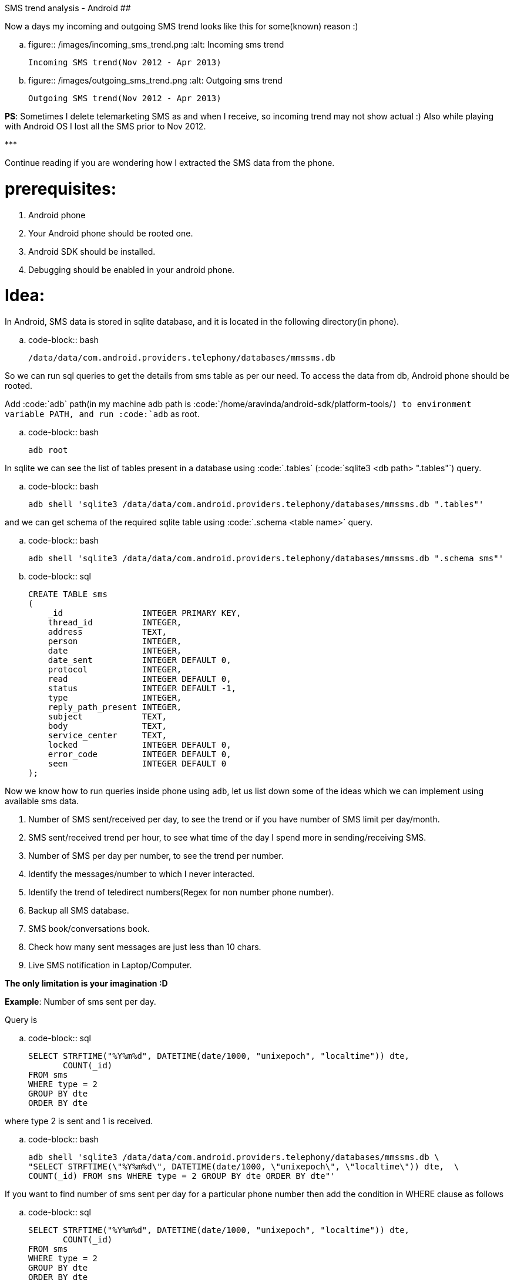 SMS trend analysis - Android
############################

:slug: sms-trend-analysis-android
:author: Aravinda VK
:date: 2013-04-09
:tags: english,sms,android,sql
:summary: Now a days my incoming and outgoing SMS trend looks like this for some reason :)

Now a days my incoming and outgoing SMS trend looks like this for some(known) reason :)


.. figure:: /images/incoming_sms_trend.png
   :alt: Incoming sms trend

   Incoming SMS trend(Nov 2012 - Apr 2013)

.. figure:: /images/outgoing_sms_trend.png
   :alt: Outgoing sms trend

   Outgoing SMS trend(Nov 2012 - Apr 2013)

**PS**: Sometimes I delete telemarketing SMS as and when I receive, so incoming trend may not show actual :) Also while playing with Android OS I lost all the SMS prior to Nov 2012.

\***

Continue reading if you are wondering how I extracted the SMS data from the phone.

prerequisites:
==============
0. Android phone
1. Your Android phone should be rooted one.
2. Android SDK should be installed.
3. Debugging should be enabled in your android phone.

Idea:
=====
In Android, SMS data is stored in sqlite database, and it is located in the following directory(in phone).

.. code-block:: bash

    /data/data/com.android.providers.telephony/databases/mmssms.db


So we can run sql queries to get the details from sms table as per our need. To access the data from db, Android phone should be rooted. 

Add :code:`adb` path(in my machine adb path is :code:`/home/aravinda/android-sdk/platform-tools/`) to environment variable PATH, and run :code:`adb` as root. 

.. code-block:: bash

    adb root


In sqlite we can see the list of tables present in a database using :code:`.tables` (:code:`sqlite3 <db path> ".tables"`) query.

.. code-block:: bash

    adb shell 'sqlite3 /data/data/com.android.providers.telephony/databases/mmssms.db ".tables"'


and we can get schema of the required sqlite table using :code:`.schema <table name>` query.

.. code-block:: bash

    adb shell 'sqlite3 /data/data/com.android.providers.telephony/databases/mmssms.db ".schema sms"'


.. code-block:: sql

    CREATE TABLE sms
    (
        _id                INTEGER PRIMARY KEY,
        thread_id          INTEGER,
        address            TEXT,
        person             INTEGER,
        date               INTEGER,
        date_sent          INTEGER DEFAULT 0,
        protocol           INTEGER,
        read               INTEGER DEFAULT 0,
        status             INTEGER DEFAULT -1,
        type               INTEGER,
        reply_path_present INTEGER,
        subject            TEXT,
        body               TEXT,
        service_center     TEXT,
        locked             INTEGER DEFAULT 0,
        error_code         INTEGER DEFAULT 0,
        seen               INTEGER DEFAULT 0
    );


Now we know how to run queries inside phone using `adb`, let us list down some of the ideas which we can implement using available sms data. 

1. Number of SMS sent/received per day, to see the trend or if you have number of SMS limit per day/month.
2. SMS sent/received trend per hour, to see what time of the day I spend more in sending/receiving SMS.
3. Number of SMS per day per number, to see the trend per number.
4. Identify the messages/number to which I never interacted.
5. Identify the trend of teledirect numbers(Regex for non number phone number).
6. Backup all SMS database.
7. SMS book/conversations book.
8. Check how many sent messages are just less than 10 chars.
9. Live SMS notification in Laptop/Computer.

**The only limitation is your imagination :D**

**Example**: Number of sms sent per day.

Query is

.. code-block:: sql

    SELECT STRFTIME("%Y%m%d", DATETIME(date/1000, "unixepoch", "localtime")) dte,
           COUNT(_id)
    FROM sms
    WHERE type = 2
    GROUP BY dte
    ORDER BY dte

where type 2 is sent and 1 is received.

.. code-block:: bash

    adb shell 'sqlite3 /data/data/com.android.providers.telephony/databases/mmssms.db \
    "SELECT STRFTIME(\"%Y%m%d\", DATETIME(date/1000, \"unixepoch\", \"localtime\")) dte,  \
    COUNT(_id) FROM sms WHERE type = 2 GROUP BY dte ORDER BY dte"'


If you want to find number of sms sent per day for a particular phone number then add the condition in WHERE clause as follows

.. code-block:: sql

    SELECT STRFTIME("%Y%m%d", DATETIME(date/1000, "unixepoch", "localtime")) dte,
           COUNT(_id)
    FROM sms
    WHERE type = 2
    GROUP BY dte
    ORDER BY dte
    AND REPLACE(REPLACE(address, "+91",""), " ", "") = "XXXXX"


I created `Python script <https://gist.github.com/aravindavk/5339192>`__ to extract data as described above. Additionally script generates csv output which can be used to plot as required. Use any familiar library(Matplotlib, PhantomJS and d3, flot etc..) or just use Spreadsheet to plot the graph as required. I used Libreoffice Calc to create these charts. 

Let me know if you find this blog useful and need any help in writing SQL queries :)
